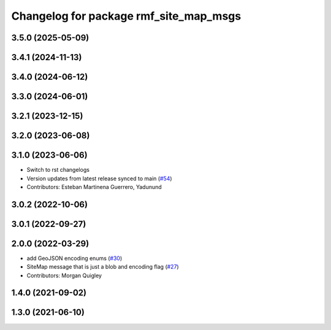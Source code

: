 ^^^^^^^^^^^^^^^^^^^^^^^^^^^^^^^^^^^^^^^
Changelog for package rmf_site_map_msgs
^^^^^^^^^^^^^^^^^^^^^^^^^^^^^^^^^^^^^^^

3.5.0 (2025-05-09)
------------------

3.4.1 (2024-11-13)
------------------

3.4.0 (2024-06-12)
------------------

3.3.0 (2024-06-01)
------------------

3.2.1 (2023-12-15)
------------------

3.2.0 (2023-06-08)
------------------

3.1.0 (2023-06-06)
------------------
* Switch to rst changelogs
* Version updates from latest release synced to main (`#54 <https://github.com/open-rmf/rmf_internal_msgs/pull/54>`_)
* Contributors: Esteban Martinena Guerrero, Yadunund

3.0.2 (2022-10-06)
------------------

3.0.1 (2022-09-27)
------------------

2.0.0 (2022-03-29)
------------------
* add GeoJSON encoding enums (`#30 <https://github.com/open-rmf/rmf_internal_msgs/pull/30>`_)
* SiteMap message that is just a blob and encoding flag (`#27 <https://github.com/open-rmf/rmf_internal_msgs/pull/27>`_)
* Contributors: Morgan Quigley

1.4.0 (2021-09-02)
------------------

1.3.0 (2021-06-10)
------------------
